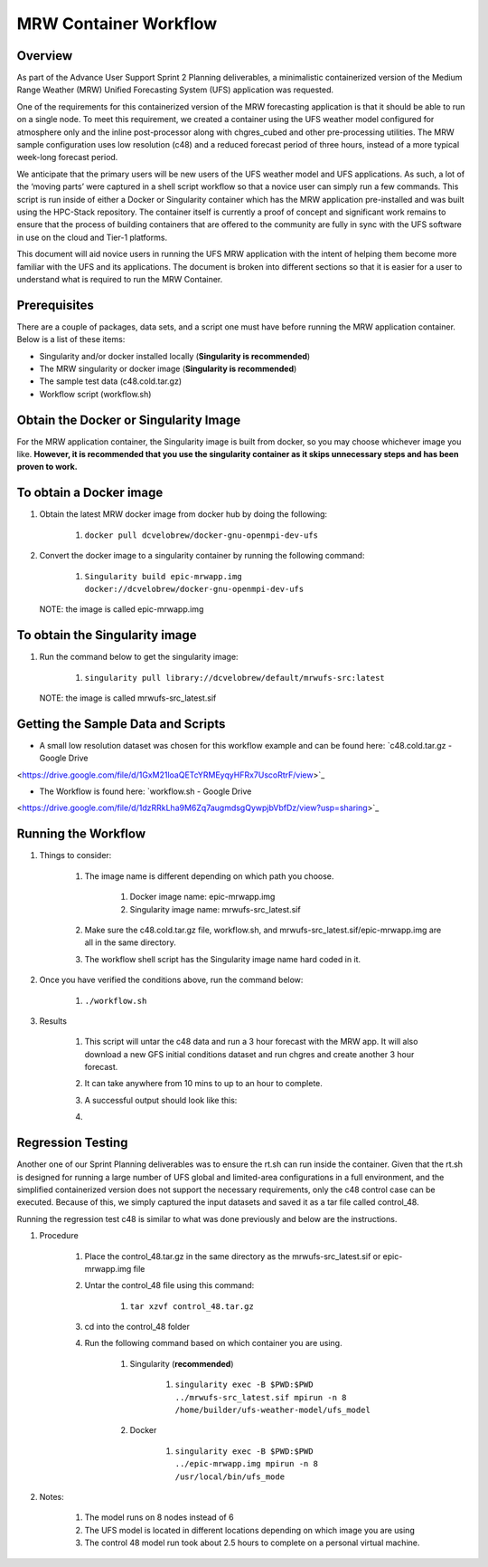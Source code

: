 .. _mrw_workflow:

=================================
MRW Container Workflow
=================================

---------------------------------
 **Overview**
---------------------------------

As part of the Advance User Support Sprint 2 Planning deliverables, a minimalistic containerized version of the Medium Range Weather (MRW) Unified Forecasting System (UFS) application was requested. 

One of the requirements for this containerized version of the MRW forecasting application is that it should be able to run on a single node. To meet this requirement, we created a container using the UFS weather model configured for atmosphere only and the inline post-processor along with chgres_cubed and other pre-processing utilities. The MRW sample configuration uses low resolution (c48) and a reduced forecast period of three hours, instead of a more typical week-long forecast period.

We anticipate that the primary users will be new users of the UFS weather model and UFS applications. As such, a lot of the ‘moving parts’ were captured in a shell script workflow so that a novice user can simply run a few commands. This script is run inside of either a Docker or Singularity container which has the MRW application pre-installed and was built using the HPC-Stack repository. The container itself is currently a proof of concept and significant work remains to ensure that the process of building containers that are offered to the community are fully in sync with the UFS software in use on the cloud and Tier-1 platforms.

This document will aid novice users in running the UFS MRW application with the intent of helping them become more familiar with the UFS and its applications. The document is broken into different sections so that it is easier for a user to understand what is required to run the MRW Container.  

--------------------------------- 
 **Prerequisites**
---------------------------------

There are a couple of packages, data sets, and a script one must have before running the MRW application container. Below is a list of these items:

- Singularity and/or docker installed locally (**Singularity is recommended**)

- The MRW singularity or docker image (**Singularity is recommended**)

- The sample test data (c48.cold.tar.gz)

- Workflow script (workflow.sh)

--------------------------------- 
**Obtain the Docker or Singularity Image**
---------------------------------

For the MRW application container, the Singularity image is built from docker, so you may choose whichever image you like. **However, it is recommended that you use the singularity container as it skips unnecessary steps and has been proven to work.**

--------------------------------- 
To obtain a Docker image
--------------------------------- 

1. Obtain the latest MRW docker image from docker hub by doing the following:

	1. ``docker pull dcvelobrew/docker-gnu-openmpi-dev-ufs``

2. Convert the docker image to a singularity container by running the following command:

	1. ``Singularity build epic-mrwapp.img docker://dcvelobrew/docker-gnu-openmpi-dev-ufs``

 NOTE: the image is called epic-mrwapp.img

--------------------------------- 
To obtain the Singularity image
---------------------------------

1. Run the command below to get the singularity image:

	1. ``singularity pull library://dcvelobrew/default/mrwufs-src:latest``

 NOTE: the image is called mrwufs-src_latest.sif

--------------------------------- 
**Getting the Sample Data and Scripts**
--------------------------------- 

- A small low resolution dataset was chosen for this workflow example and can be found here: `c48.cold.tar.gz - Google Drive
<https://drive.google.com/file/d/1GxM21loaQETcYRMEyqyHFRx7UscoRtrF/view>`_

- The Workflow is found here: `workflow.sh - Google Drive
<https://drive.google.com/file/d/1dzRRkLha9M6Zq7augmdsgQywpjbVbfDz/view?usp=sharing>`_

--------------------------------- 
**Running the Workflow**
--------------------------------- 

1. Things to consider:

	1. The image name is different depending on which path you choose.

		1. Docker image name: epic-mrwapp.img

		2. Singularity image name: mrwufs-src_latest.sif

	2. Make sure the c48.cold.tar.gz file, workflow.sh, and mrwufs-src_latest.sif/epic-mrwapp.img are all in the same directory.

	3. The workflow shell script has the Singularity image name hard coded in it.

2. Once you have verified the conditions above, run the command below:

	1. ``./workflow.sh``

3. Results

	1. This script will untar the c48 data and run a 3 hour forecast with the MRW app. It will also download a new GFS initial conditions dataset and run chgres and create another 3 hour forecast. 

	2. It can take anywhere from 10 mins to up to an hour to complete.

	3. A successful output should look like this:
	
	4. .. image:: xxx.jpg
	      :width 40pt

--------------------------------- 
**Regression Testing**
--------------------------------- 

Another one of our Sprint Planning deliverables was to ensure the rt.sh can run inside the container. Given that the rt.sh is designed for running a large number of UFS global and limited-area configurations in a full environment, and the  simplified containerized version does not support the necessary requirements, only the c48 control case can be executed. Because of this, we simply captured the input datasets  and saved it as a tar file called control_48.

Running the regression test c48 is similar to what was done previously and below are the instructions.

1. Procedure

	1. Place the control_48.tar.gz in the same directory as the mrwufs-src_latest.sif or epic-mrwapp.img file 

	2. Untar the control_48 file using this command:

		1. ``tar xzvf control_48.tar.gz``

	3. cd into the control_48 folder

	4. Run the following command based on which container you are using.
 
		1. Singularity (**recommended**)

			1. ``singularity exec -B $PWD:$PWD ../mrwufs-src_latest.sif mpirun -n 8 /home/builder/ufs-weather-model/ufs_model``

		2. Docker

			1. ``singularity exec -B $PWD:$PWD ../epic-mrwapp.img mpirun -n 8 /usr/local/bin/ufs_mode``

2. Notes:

	1. The model runs on 8 nodes instead of 6

	2. The UFS model is located in different locations depending on which image you are using

	3. The control 48 model run took about 2.5 hours to complete on a personal virtual machine.
